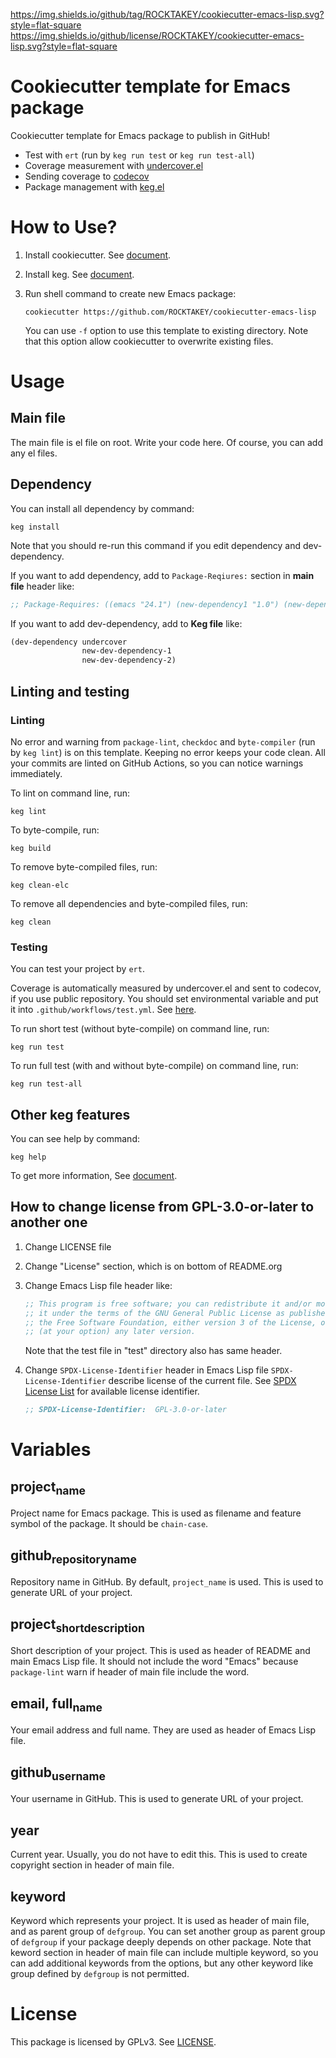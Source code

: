 [[https://github.com/ROCKTAKEY/cookiecutter-emacs-lisp][https://img.shields.io/github/tag/ROCKTAKEY/cookiecutter-emacs-lisp.svg?style=flat-square]]
[[file:LICENSE][https://img.shields.io/github/license/ROCKTAKEY/cookiecutter-emacs-lisp.svg?style=flat-square]]
* Cookiecutter template for Emacs package
Cookiecutter template for Emacs package to publish in GitHub!

- Test with =ert= (run by =keg run test= or =keg run test-all=)
- Coverage measurement with [[https://github.com/undercover-el/undercover.el][undercover.el]]
- Sending coverage to [[https://codecov.io/][codecov]]
- Package management with [[https://github.com/conao3/keg.el][keg.el]]

* How to Use?
1. Install cookiecutter. See [[https://cookiecutter.readthedocs.io][document]].
2. Install keg. See [[https://github.com/conao3/keg.el#install][document]].
3. Run shell command to create new Emacs package:
   #+BEGIN_SRC shell
     cookiecutter https://github.com/ROCKTAKEY/cookiecutter-emacs-lisp
   #+END_SRC
   You can use =-f= option to use this template to existing directory.
   Note that this option allow cookiecutter to overwrite existing files.

* Usage
** Main file
The main file is el file on root. Write your code here.
Of course, you can add any el files.

** Dependency
You can install all dependency by command:
#+BEGIN_SRC shell
  keg install
#+END_SRC
Note that you should re-run this command if you edit dependency and dev-dependency.

If you want to add dependency, add to =Package-Reqiures:= section in *main file* header like:
#+BEGIN_SRC emacs-lisp
  ;; Package-Requires: ((emacs "24.1") (new-dependency1 "1.0") (new-dependency "4.1.5"))
#+END_SRC

If you want to add dev-dependency, add to *Keg file* like:
#+BEGIN_SRC emacs-lisp
  (dev-dependency undercover
                  new-dev-dependency-1
                  new-dev-dependency-2)
#+END_SRC

** Linting and testing
*** Linting
No error and warning from =package-lint=, =checkdoc= and =byte-compiler= (run by =keg lint=) is on this template.
Keeping no error keeps your code clean.
All your commits are linted on GitHub Actions, so you can notice warnings immediately.

To lint on command line, run:
#+BEGIN_SRC shell
keg lint
#+END_SRC

To byte-compile, run:
#+BEGIN_SRC shell
keg build
#+END_SRC

To remove byte-compiled files, run:
#+BEGIN_SRC shell
keg clean-elc
#+END_SRC

To remove all dependencies and byte-compiled files, run:
#+BEGIN_SRC shell
keg clean
#+END_SRC

*** Testing
You can test your project by =ert=.

Coverage is automatically measured by undercover.el and sent to codecov, if you use public repository.
You should set environmental variable and put it into =.github/workflows/test.yml=.
See [[https://github.com/marketplace/actions/codecov#usage][here]].

To run short test (without byte-compile) on command line, run:
#+BEGIN_SRC shell
keg run test
#+END_SRC

To run full test (with and without byte-compile) on command line, run:
#+BEGIN_SRC shell
keg run test-all
#+END_SRC

** Other keg features
You can see help by command:
#+BEGIN_SRC shell
  keg help
#+END_SRC

To get more information, See [[https://github.com/conao3/keg.el][document]].

** How to change license from GPL-3.0-or-later to another one
1. Change LICENSE file
2. Change "License" section, which is on bottom of README.org
3. Change Emacs Lisp file header like:
   #+BEGIN_SRC emacs-lisp
     ;; This program is free software; you can redistribute it and/or modify
     ;; it under the terms of the GNU General Public License as published by
     ;; the Free Software Foundation, either version 3 of the License, or
     ;; (at your option) any later version.
   #+END_SRC
   Note that the test file in "test" directory also has same header.
4. Change =SPDX-License-Identifier= header in Emacs Lisp file
   =SPDX-License-Identifier= describe license of the current file.
   See [[https://spdx.org/licenses/][SPDX License List]] for available license identifier.
   #+BEGIN_SRC emacs-lisp
     ;; SPDX-License-Identifier:  GPL-3.0-or-later
   #+END_SRC

* Variables
** project_name
Project name for Emacs package. This is used as filename and feature symbol of the package.
It should be =chain-case=.

** github_repository_name
Repository name in GitHub. By default, =project_name= is used.
This is used to generate URL of your project.

** project_short_description
Short description of your project. This is used as header of README and main Emacs Lisp file.
It should not include the word "Emacs" because =package-lint= warn if header of main file include the word.

** email, full_name
Your email address and full name. They are used as header of Emacs Lisp file.

** github_username
Your username in GitHub. This is used to generate URL of your project.

** year
Current year. Usually, you do not have to edit this. This is used to create copyright section in header of main file.

** keyword
Keyword which represents your project. It is used as header of main file, and as parent group of ~defgroup~.
You can set another group as parent group of ~defgroup~ if your package deeply depends on other package.
Note that keword section in header of main file can include multiple keyword, so you can add additional keywords
from the options, but any other keyword like group defined by =defgroup= is not permitted.

* License
  This package is licensed by GPLv3. See [[file:LICENSE][LICENSE]].
